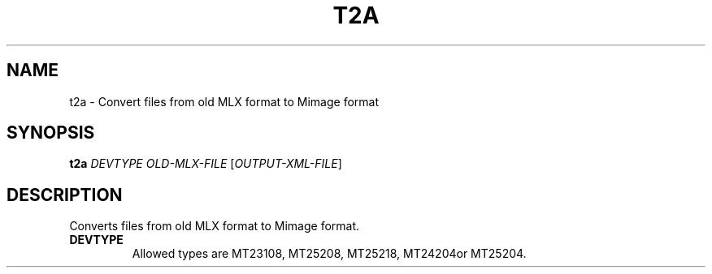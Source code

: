 .TH T2A "1" "July 2012" "Imgen 1.0" "User Commands"
.SH NAME
t2a \- Convert files from old MLX format to Mimage format
.SH SYNOPSIS
.B t2a
\fIDEVTYPE\fR \fIOLD\-MLX\-FILE\fR [\fIOUTPUT\-XML\-FILE\fR]
.br
.SH DESCRIPTION
.\" Add any additional description here
.PP
Converts files from old MLX format to Mimage format.
.TP
\fBDEVTYPE\fR
Allowed types are MT23108, MT25208, MT25218, MT24204or MT25204.
.TP
